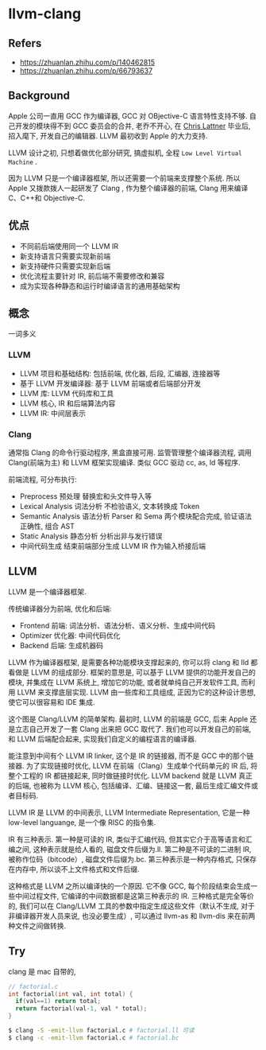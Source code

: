 #+STARTUP: content
* llvm-clang
** Refers
   - https://zhuanlan.zhihu.com/p/140462815
   - https://zhuanlan.zhihu.com/p/66793637
 
** Background
   Apple 公司一直用 GCC 作为编译器, GCC 对 OBjective-C 语言特性支持不够.  
   自己开发的模块得不到 GCC 委员会的合并, 老乔不开心, 在 [[http://www.nondot.org/sabre/][Chris Lattner]] 毕业后, 招入麾下, 开发自己的编辑器.  
   LLVM 最初收到 Apple 的大力支持.  

   LLVM 设计之初, 只想着做优化部分研究, 搞虚拟机, 全程 ~Low Level Virtual Machine~ .  

   因为 LLVM 只是一个编译器框架, 所以还需要一个前端来支撑整个系统.  
   所以 Apple 又拨款拨人一起研发了 Clang , 作为整个编译器的前端, Clang 用来编译 C、C++和 Objective-C.  

** 优点
   - 不同前后端使用同一个 LLVM IR
   - 新支持语言只需要实现新前端
   - 新支持硬件只需要实现新后端
   - 优化流程主要针对 IR, 前后端不需要修改和兼容
   - 成为实现各种静态和运行时编译语言的通用基础架构
   
** 概念
   一词多义
   
*** LLVM
    - LLVM 项目和基础结构: 包括前端, 优化器, 后段, 汇编器, 连接器等
    - 基于 LLVM 开发编译器: 基于 LLVM 前端或者后端部分开发
    - LLVM 库: LLVM 代码库和工具
    - LLVM 核心, IR 和后端算法内容
    - LLVM IR: 中间层表示
    
*** Clang
    通常指 Clang 的命令行驱动程序, 黑盒直接可用.  
    监管管理整个编译器流程, 调用 Clang(前端为主) 和 LLVM 框架实现编译.  
    类似 GCC 驱动 cc, as, ld 等程序.   

    前端流程, 可分布执行:
    - Preprocess 预处理
      替换宏和头文件导入等
    - Lexical Analysis 词法分析  
      不检验语义, 文本转换成 Token
    - Semantic Analysis 语法分析  
      Parser 和 Sema 两个模块配合完成, 验证语法正确性, 组合 AST
    - Static Analysis 静态分析  
      分析出非与发行错误
    - 中间代码生成  
      结束前端部分生成 LLVM IR 作为输入桥接后端
    
** LLVM

   LLVM 是一个编译器框架.

   传统编译器分为前端, 优化和后端:
   - Frontend 前端: 词法分析、语法分析、语义分析、生成中间代码
   - Optimizer 优化器: 中间代码优化
   - Backend 后端: 生成机器码
   
   [[file:images/20210615-133743_screenshot.png]]

   
   LLVM 作为编译器框架, 是需要各种功能模块支撑起来的, 你可以将 clang 和 lld 都看做是 LLVM 的组成部分.  
   框架的意思是, 可以基于 LLVM 提供的功能开发自己的模块, 并集成在 LLVM 系统上, 增加它的功能, 
   或者就单纯自己开发软件工具, 而利用 LLVM 来支撑底层实现.  
   LLVM 由一些库和工具组成, 正因为它的这种设计思想, 使它可以很容易和 IDE 集成.  

   [[./llvm-clang.image/v2-e93d22914f2939017db6c6ff463cc2d8_b.jpg]]

   这个图是 Clang/LLVM 的简单架构.  
   最初时, LLVM 的前端是 GCC, 后来 Apple 还是立志自己开发了一套 Clang 出来把 GCC 取代了.  
   我们也可以开发自己的前端, 和 LLVM 后端配合起来, 实现我们自定义的编程语言的编译器.  

   能注意到中间有个 LLVM IR linker, 这个是 IR 的链接器, 而不是 GCC 中的那个链接器.  
   为了实现链接时优化, LLVM 在前端（Clang）生成单个代码单元的 IR 后, 将整个工程的 IR 都链接起来, 同时做链接时优化.  
   LLVM backend 就是 LLVM 真正的后端, 也被称为 LLVM 核心, 包括编译、汇编、链接这一套, 最后生成汇编文件或者目标码.  

   LLVM IR 是 LLVM 的中间表示, LLVM Intermediate Representation, 它是一种 low-level languange, 是一个像 RISC 的指令集.  

   [[./llvm-clang.image/v2-1aa226866e89f7b1befeb7d18cfca52b_b.jpg]]

   IR 有三种表示.  
   第一种是可读的 IR, 类似于汇编代码, 但其实它介于高等语言和汇编之间, 这种表示就是给人看的, 磁盘文件后缀为.ll.  
   第二种是不可读的二进制 IR, 被称作位码（bitcode）, 磁盘文件后缀为.bc.  
   第三种表示是一种内存格式, 只保存在内存中, 所以谈不上文件格式和文件后缀.  

   这种格式是 LLVM 之所以编译快的一个原因.  
   它不像 GCC, 每个阶段结束会生成一些中间过程文件, 它编译的中间数据都是这第三种表示的 IR.  
   三种格式是完全等价的, 我们可以在 Clang/LLVM 工具的参数中指定生成这些文件（默认不生成, 对于非编译器开发人员来说, 也没必要生成）, 
   可以通过 llvm-as 和 llvm-dis 来在前两种文件之间做转换.  

** Try
   clang 是 mac 自带的, 
   
   #+begin_src c
     // factorial.c
     int factorial(int val, int total) {
       if(val==1) return total;
       return factorial(val-1, val * total);
     }
   #+end_src

   #+begin_src bash
     $ clang -S -emit-llvm factorial.c # factorial.ll 可读
     $ clang -c -emit-llvm factorial.c # factorial.bc
   #+end_src

